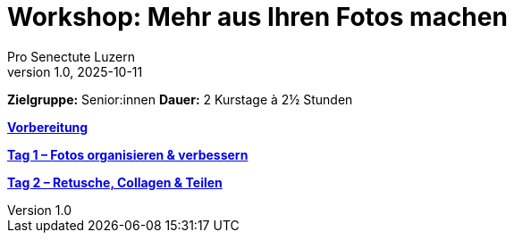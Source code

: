 # Workshop: Mehr aus Ihren Fotos machen
:author: Pro Senectute Luzern
:revnumber: 1.0
:revdate: 2025-10-11

**Zielgruppe:** Senior:innen  
**Dauer:** 2 Kurstage à 2½ Stunden  

xref:voraussetzungen.adoc[**Vorbereitung**]

xref:tag1/README.adoc[**Tag 1 – Fotos organisieren & verbessern**]

xref:tag2/README.adoc[**Tag 2 – Retusche, Collagen & Teilen**]

